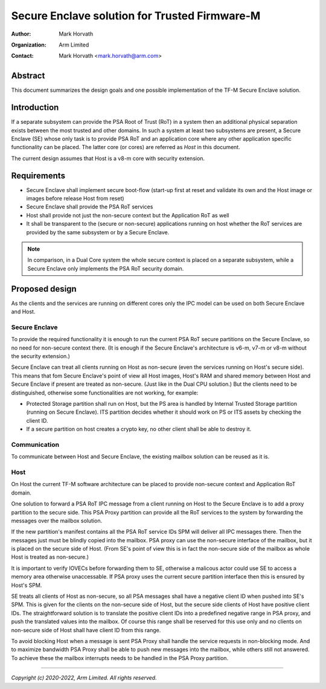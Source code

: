 ##############################################
Secure Enclave solution for Trusted Firmware-M
##############################################

:Author: Mark Horvath
:Organization: Arm Limited
:Contact: Mark Horvath <mark.horvath@arm.com>

********
Abstract
********

This document summarizes the design goals and one possible implementation
of the TF-M Secure Enclave solution.

************
Introduction
************

If a separate subsystem can provide the PSA Root of Trust (RoT) in a system
then an additional physical separation exists between the most trusted and
other domains. In such a system at least two subsystems are present, a Secure
Enclave (SE) whose only task is to provide PSA RoT and an application core
where any other application specific functionality can be placed. The latter
core (or cores) are referred as *Host* in this document.

The current design assumes that Host is a v8-m core with security extension.

************
Requirements
************

- Secure Enclave shall implement secure boot-flow (start-up first at reset and
  validate its own and the Host image or images before release Host from reset)
- Secure Enclave shall provide the PSA RoT services
- Host shall provide not just the non-secure context but the Application RoT as
  well
- It shall be transparent to the (secure or non-secure) applications running on
  host whether the RoT services are provided by the same subsystem or by a
  Secure Enclave.

.. Note::

   In comparison, in a Dual Core system the whole secure context is placed on a
   separate subsystem, while a Secure Enclave only implements the PSA RoT
   security domain.

***************
Proposed design
***************

As the clients and the services are running on different cores only the IPC
model can be used on both Secure Enclave and Host.

Secure Enclave
==============

To provide the required functionality it is enough to run the current PSA RoT
secure partitions on the Secure Enclave, so no need for non-secure context
there. (It is enough if the Secure Enclave's architecture is v6-m, v7-m or v8-m
without the security extension.)

Secure Enclave can treat all clients running on Host as non-secure (even the
services running on Host's secure side). This means that fom Secure Enclave's
point of view all Host images, Host's RAM and shared memory between Host and
Secure Enclave if present are treated as non-secure. (Just like in the Dual CPU
solution.) But the clients need to be distinguished, otherwise some
functionalities are not working, for example:

- Protected Storage partition shall run on Host, but the PS area is handled by
  Internal Trusted Storage partition (running on Secure Enclave). ITS partition
  decides whether it should work on PS or ITS assets by checking the client ID.
- If a secure partition on host creates a crypto key, no other client shall be
  able to destroy it.

Communication
=============

To communicate between Host and Secure Enclave, the existing mailbox solution
can be reused as it is.

Host
====

On Host the current TF-M software architecture can be placed to provide
non-secure context and Application RoT domain.

One solution to forward a PSA RoT IPC message from a client running on Host to
the Secure Enclave is to add a proxy partition to the secure side. This PSA
Proxy partition can provide all the RoT services to the system by forwarding
the messages over the mailbox solution.

If the new partition's manifest contains all the PSA RoT service IDs SPM will
deliver all IPC messages there. Then the messages just must be blindly copied
into the mailbox. PSA proxy can use the non-secure interface of the mailbox,
but it is placed on the secure side of Host. (From SE's point of view this is
in fact the non-secure side of the mailbox as whole Host is treated as
non-secure.)

It is important to verify IOVECs before forwarding them to SE, otherwise a
malicous actor could use SE to access a memory area otherwise unaccessable. If
PSA proxy uses the current secure partition interface then this is ensured by
Host's SPM.

SE treats all clients of Host as non-secure, so all PSA messages shall have a
negative client ID when pushed into SE's SPM. This is given for the clients on
the non-secure side of Host, but the secure side clients of Host have positive
client IDs. The straightforward solution is to translate the positive client
IDs into a predefined negative range in PSA proxy, and push the translated
values into the mailbox. Of course this range shall be reserved for this use
only and no clients on non-secure side of Host shall have client ID from this
range.

To avoid blocking Host when a message is sent PSA Proxy shall handle the
service requests in non-blocking mode. And to maximize bandwidth PSA Proxy
shall be able to push new messages into the mailbox, while others still not
answered. To achieve these the mailbox interrupts needs to be handled in the
PSA Proxy partition.

--------------

*Copyright (c) 2020-2022, Arm Limited. All rights reserved.*
